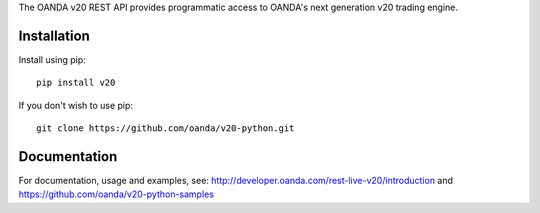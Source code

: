 The OANDA v20 REST API provides programmatic access to OANDA's next generation
v20 trading engine.

Installation
############

Install using pip::

	pip install v20

If you don't wish to use pip::

	git clone https://github.com/oanda/v20-python.git

Documentation
#############

For documentation, usage and examples, see: http://developer.oanda.com/rest-live-v20/introduction
and https://github.com/oanda/v20-python-samples

